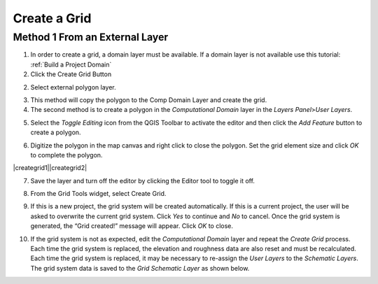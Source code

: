 Create a Grid
=============

Method 1 From an External Layer
-------------------------------

1. In order to create a grid, a domain layer must be available.  If a domain layer is not available use this tutorial:
   :ref:`Build a Project Domain`

2. Click the Create Grid Button

.. image:: img/creategrid10.png

2. Select external polygon layer.

.. image:: img/creategrid1.png
   :width: 5.17644in
   :height: 2.66633in

3. This method will copy the polygon to the Comp Domain Layer and create
   the grid.

4. The second method is to create a polygon in the *Computational
   Domain* layer in the *Layers Panel*>\ *User Layers*.

.. image:: img/creategrid2.png
   :width: 2.51042in
   :height: 3.9485in

5. Select the *Toggle Editing* icon from the QGIS Toolbar to activate
   the editor and then click the *Add Feature* button to create a
   polygon.

.. image:: img/creategrid3.png
   :width: 4.38037in
   :height: 1.23092in

6. Digitize the polygon in the map canvas and right click to close the
   polygon. Set the grid element size and click *OK* to complete the
   polygon.

|creategrid1|\ |creategrid2|

7. Save the layer and turn off the editor by clicking the Editor tool to
   toggle it off.

.. image:: img/creategrid6.png
   :width: 4.35181in
   :height: 1.4in

8. From the Grid Tools widget, select Create Grid.

.. image:: img/creategrid7.png
   :width: 3.15043in
   :height: 1.24984in

9. If this is a new project, the grid system will be created
   automatically. If this is a current project, the user will be asked
   to overwrite the current grid system. Click *Yes* to continue and
   *No* to cancel. Once the grid system is generated, the “Grid
   created!” message will appear. Click *OK* to close.

.. image:: img/creategrid8.png
   :width: 5.36458in
   :height: 1.18861in

10. If the grid system is not as expected, edit the *Computational
    Domain* layer and repeat the *Create Grid* process. Each time the
    grid system is replaced, the elevation and roughness data are also
    reset and must be recalculated. Each time the grid system is
    replaced, it may be necessary to re-assign the *User Layers* to the
    *Schematic Layers*. The grid system data is saved to the *Grid*
    *Schematic Layer* as shown below.

.. image:: img/creategrid9.png
   :alt: C:\Users\ALEJAN~1\AppData\Local\Temp\SNAGHTML67cc0996.PNG
   :width: 5.52402in
   :height: 3.42708in